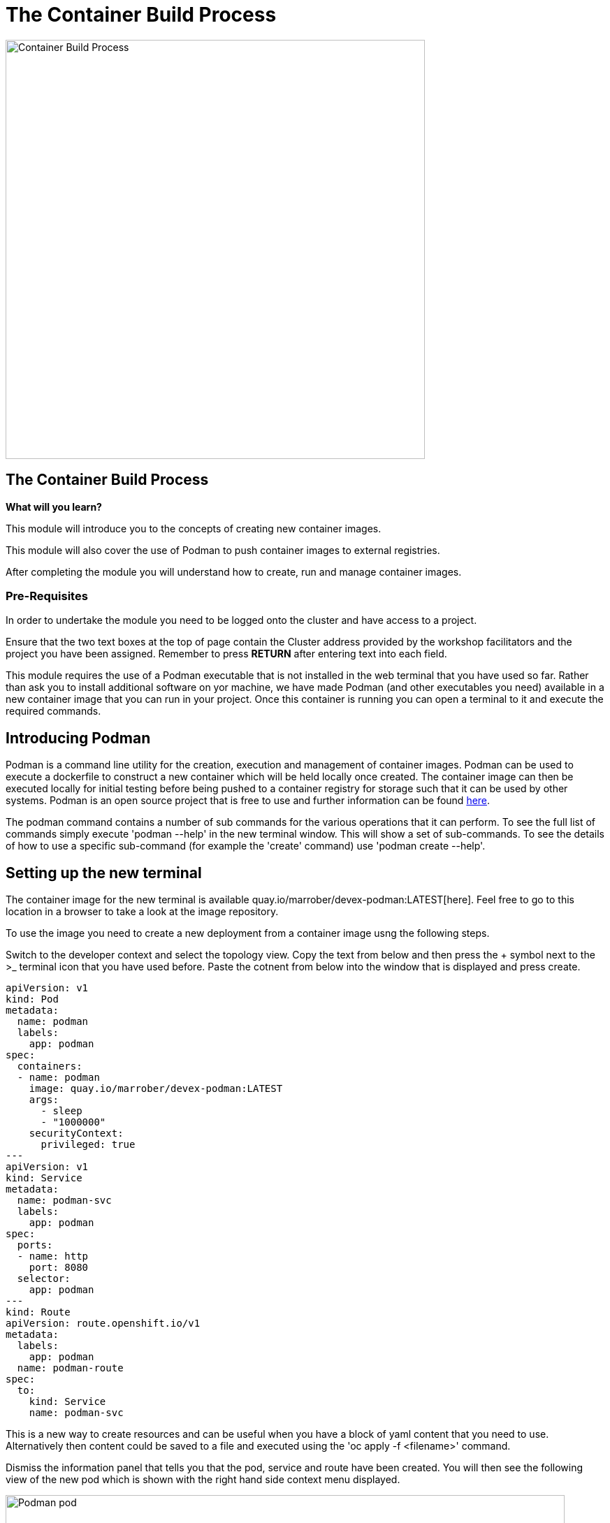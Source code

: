 = The Container Build Process
:navtitle: The ContainerBuild Process
:source-highlighter: rouge

image::10-01-container-build-process.png[Container Build Process,600,align="center"]

== The Container Build Process

====
*What will you learn?*

This module will introduce you to the concepts of creating new container images.

This module will also cover the use of Podman to push container images to external registries.

After completing the module you will understand how to create, run and manage container images.
====

=== *Pre-Requisites*

In order to undertake the module you need to be logged onto the cluster and have access to a project.

Ensure that the two text boxes at the top of page contain the Cluster address provided by the workshop facilitators and the project you have been assigned. Remember to press *RETURN* after entering text into each field.

This module requires the use of a Podman executable that is not installed in the web terminal that you have used so far. Rather than ask you to install additional software on yor machine, we have made Podman (and other executables you need) available in a new container image that you can run in your project. Once this container is running you can open a terminal to it and execute the required commands.

== Introducing Podman

Podman is a command line utility for the creation, execution and management of container images. Podman can be used to execute a dockerfile to construct a new container which will be held locally once created. The container image can then be executed locally for initial testing before being pushed to a container registry for storage such that it can be used by other systems. Podman is an open source project that is free to use and further information can be found https://podman.io[here].

The podman command contains a number of sub commands for the various operations that it can perform. To see the full list of commands simply execute 'podman --help' in the new terminal window. This will show a set of sub-commands. To see the details of how to use a specific sub-command (for example the 'create' command) use 'podman create --help'.

== Setting up the new terminal

The container image for the new terminal is available quay.io/marrober/devex-podman:LATEST[here]. Feel free to go to this location in a browser to take a look at the image repository.

To use the image you need to create a new deployment from a container image usng the following steps.

Switch to the developer context and select the topology view. Copy the text from below and then press the + symbol next to the >_ terminal icon that you have used before. Paste the cotnent from below into the window that is displayed and press create.

[.console-input]
[source,bash,subs="+attributes"]
----
apiVersion: v1
kind: Pod
metadata:
  name: podman
  labels:
    app: podman
spec:
  containers:
  - name: podman
    image: quay.io/marrober/devex-podman:LATEST
    args:
      - sleep
      - "1000000"
    securityContext:
      privileged: true
---
apiVersion: v1
kind: Service
metadata:
  name: podman-svc
  labels:
    app: podman
spec:
  ports:
  - name: http
    port: 8080
  selector:
    app: podman
---
kind: Route
apiVersion: route.openshift.io/v1
metadata:
  labels:
    app: podman
  name: podman-route
spec:
  to:
    kind: Service
    name: podman-svc
----

This is a new way to create resources and can be useful when you have a block of yaml content that you need to use. Alternatively then content could be saved to a file and executed using the 'oc apply -f <filename>' command.

Dismiss the information panel that tells you that the pod, service and route have been created. You will then see the following view of the new pod which is shown with the right hand side context menu displayed.

image::10-02-podman-pod.png[Podman pod,800,align="center"]

Click on the pod to display the right hand side menu and then select the resources tab.

Right-click on the route and select 'open in new browser tab'. You will see that this shows that nothing is currently running on the assigned port. The application will exist shortly as soon as you have created the container image using Podman and run the container using Podman.

Switch back to the previous browser tab and click on the pod called 'podman' on the right hand side menu.

Select the terminal from the context menu. This will display a Linux terminal in which you will perform the following Podman operations.

== Introducing Container Creation

A container is created from a dockerfile. The dockerfile is a text document that consists of a series of commands to add content and configure the container image. The commands begin with a 'FROM' command that indicates the container from which the new container will be constructed. Subsequent commands may include:

* *RUN* - To run a command within the container such as installing a new binary with dnf or yum.
* *EXPOSE* - To expose a port from within the container to the external environment.
* *USER* - Specify the user ID to be used to run the subsequent commands. It is best to run container images as a non-root user whenever possible. However, during installation processes it is often best to set the root user, then install applications, and then switch to a lower user for the execution of the command that will be used to run the container.
* *ADD* - To add files to the container image filesystem from either the local filesystem or a URL. If a tar file is specified from the local filesystem then the file will be expanded within the container filesystem automatically.
* *COPY* - To copy files in to the container image filesystem from the local filesystem only.
* *ENTRYPOINT* - The command to run when the container is started.
* *CMD* - Command line arguments to the above command.

=== Getting the required dockerfile and application

The content you require for the next steps is in a git repository. You need to clone the repository to the running Podman pod with the following command :

[.console-input]
[source,bash,subs="+attributes"]
----
git clone https://github.com/marrober/devex.git
----

Change directory to the repository content and then switch to the container-build directory. Take a look at the content in the directory. The location contains the Node.JS source code, a package file that contains a list of dependencies and the dockerfile.

[.console-input]
[source,bash,subs="+attributes"]
----
cd devex/container-build/
ls
----

You don't need to know this language at all to perform the following steps but you can take a look at the file called layer.js if you want to. In order to run the application you need to download to the location a number of dependencies. To do this execute the following command.

[.console-input]
[source,bash,subs="+attributes"]
----
npm install
----

Take another look at the content in the directory and you will see that a package-lock.json file and a directory called node_modules have been created.

=== Example dockerfile

The process that you are about to perform includes the use of the following dockerfile.

[source]
----
FROM quay.io/marrober/rhel8-nodejs-14:latest
COPY layer.js /opt/app-root/src/layer.js
COPY node_modules/ /opt/app-root/src/node_modules/
USER 0
RUN chmod a+w /var/log
USER 1001
EXPOSE 8080
ENTRYPOINT ["node"]
CMD ["/opt/app-root/src/layer.js",  "> /var/log/output.log &"]
----

Now that you have seen the content of the application files, the dockerfile will make more sense. The lines of the dockerfile will perform the follwowing tasks.

* *FROM*       - Use this container image as the starting point for the new container.
* *COPY*       - The two lines will copy the source file to be executed and the node modules to specific locations within the container.
* *USER*       - Elevate permissions for the next step.
* *RUN*        - Execute the chmod command to add write permissions for everyone to the /var/log location.
* *USER*       - Drop the user permissions back down to an ordinary user.
* *EXPOSE*     - Expose the port on which the Node.JS application will listen for requests.
* *ENTRYPOINT* - The application to run within the container.
* *CMD*        - The arguments to the command above.

=== Building the container image

Before you build the container list the images present.

[.console-input]
[source,bash,subs="+attributes"]
----
podman images
----

Use the following command to build the container image and give it the specific name my-container with a tag (version) of 1.

[.console-input]
[source,bash,subs="+attributes"]
----
podman build -f dockerfile -t my-container:1
----

List the images present again to confirm that it was created.
